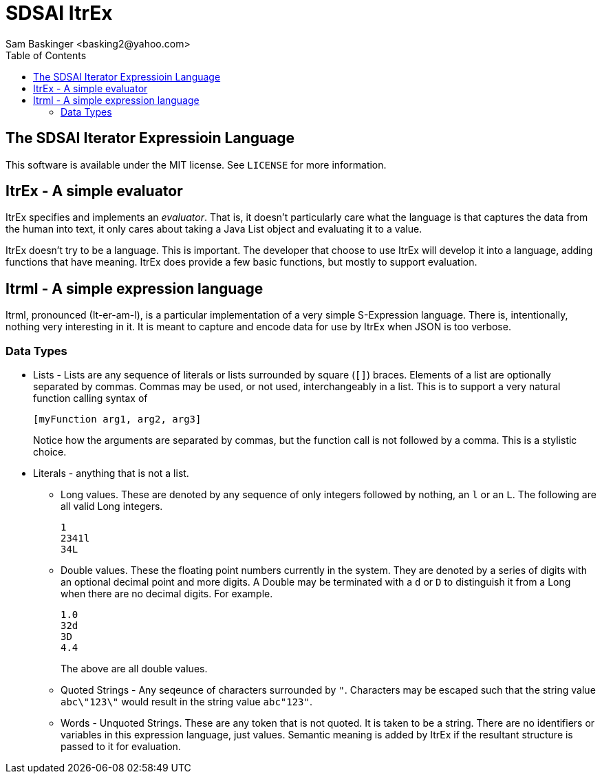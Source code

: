 SDSAI ItrEx
===========
:author: Sam Baskinger <basking2@yahoo.com>
:toc:

## The SDSAI Iterator Expressioin Language

This software is available under the MIT license. See +LICENSE+ for more
information.

## ItrEx - A simple evaluator

ItrEx specifies and implements an _evaluator_. That is, it doesn't particularly
care what the language is that captures the data from the human into text,
it only cares about taking a Java List object and evaluating it to a value.

ItrEx doesn't try to be a language. This is important. The developer
that choose to use ItrEx will develop it into a language, adding functions
that have meaning. ItrEx does provide a few basic functions, but mostly
to support evaluation.

## Itrml - A simple expression language

Itrml, pronounced (It-er-am-l), is a particular implementation of a
very simple S-Expression language. There is, intentionally, nothing very
interesting in it. It is meant to capture and encode data
for use by ItrEx when JSON is too verbose.

### Data Types

* Lists - Lists are any sequence of literals or lists surrounded by square
  (+[]+) braces. Elements of a list are optionally separated by commas.
  Commas may be used, or not used, interchangeably in a list. This is to
  support a very natural function calling syntax of +
+
----
[myFunction arg1, arg2, arg3]
----
+
Notice how the arguments are separated by commas, but the function
call is not followed by a comma. This is a stylistic choice.
* Literals - anything that is not a list.
** Long values. These are denoted by any sequence of only integers followed by
   nothing, an +l+ or an +L+. The following are all valid Long integers. +
+
----
1
2341l
34L
----
+
** Double values. These the floating point numbers currently in the system.
   They are denoted by a series of digits with an optional decimal point and
   more digits. A Double may be terminated with a +d+ or +D+ to distinguish
   it from a Long when there are no decimal digits. For example. +
+
----
1.0
32d
3D
4.4
----
+
The above are all double values.
** Quoted Strings - Any seqeunce of characters surrounded by +"+.
   Characters may be escaped such that the string value
   +abc\"123\"+ would result in the string value +abc"123"+.
** Words - Unquoted Strings. These are any token that is not quoted.
  It is taken to be a string. There are no identifiers or variables
  in this expression language, just values. Semantic meaning
  is added by ItrEx if the resultant structure is passed to it for evaluation.
